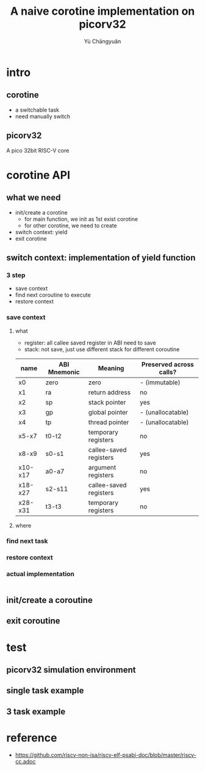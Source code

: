 #+title: A naive corotine implementation on picorv32
#+author: Yù Chāngyuǎn

# use large font, run below command with C-x C-e
# (set-frame-font "Ubuntu Mono-48")

* intro
** corotine
- a switchable task
- need manually switch
** picorv32
A pico 32bit RISC-V core
* corotine API
** what we need
- init/create a corotine
  + for main function, we init as 1st exist corotine
  + for other corotine, we need to create
- switch context: yield
- exit corotine
** switch context: implementation of yield function
*** 3 step
- save context
- find next coroutine to execute
- restore context
*** save context
**** what
- register: all callee saved register in ABI need to save
- stack: not save, just use different stack for different coroutine

| name    | ABI Mnemonic | Meaning                | Preserved across calls? |
|---------+--------------+------------------------+-------------------------|
| x0      | zero         | zero                   | - (immutable)           |
| x1      | ra           | return address         | no                      |
| x2      | sp           | stack pointer          | yes                     |
| x3      | gp           | global pointer         | - (unallocatable)       |
| x4      | tp           | thread pointer         | - (unallocatable)       |
| x5-x7   | t0-t2        | temporary registers    | no                      |
| x8-x9   | s0-s1        | callee-saved registers | yes                     |
| x10-x17 | a0-a7        | argument registers     | no                      |
| x18-x27 | s2-s11       | callee-saved registers | yes                     |
| x28-x31 | t3-t3        | temporary registers    | no                      |
**** where

*** find next task
*** restore context
*** actual implementation
#+begin_src c
#+end_src
** init/create a coroutine
** exit coroutine
* test
** picorv32 simulation environment
** single task example
** 3 task example
* reference
- https://github.com/riscv-non-isa/riscv-elf-psabi-doc/blob/master/riscv-cc.adoc
